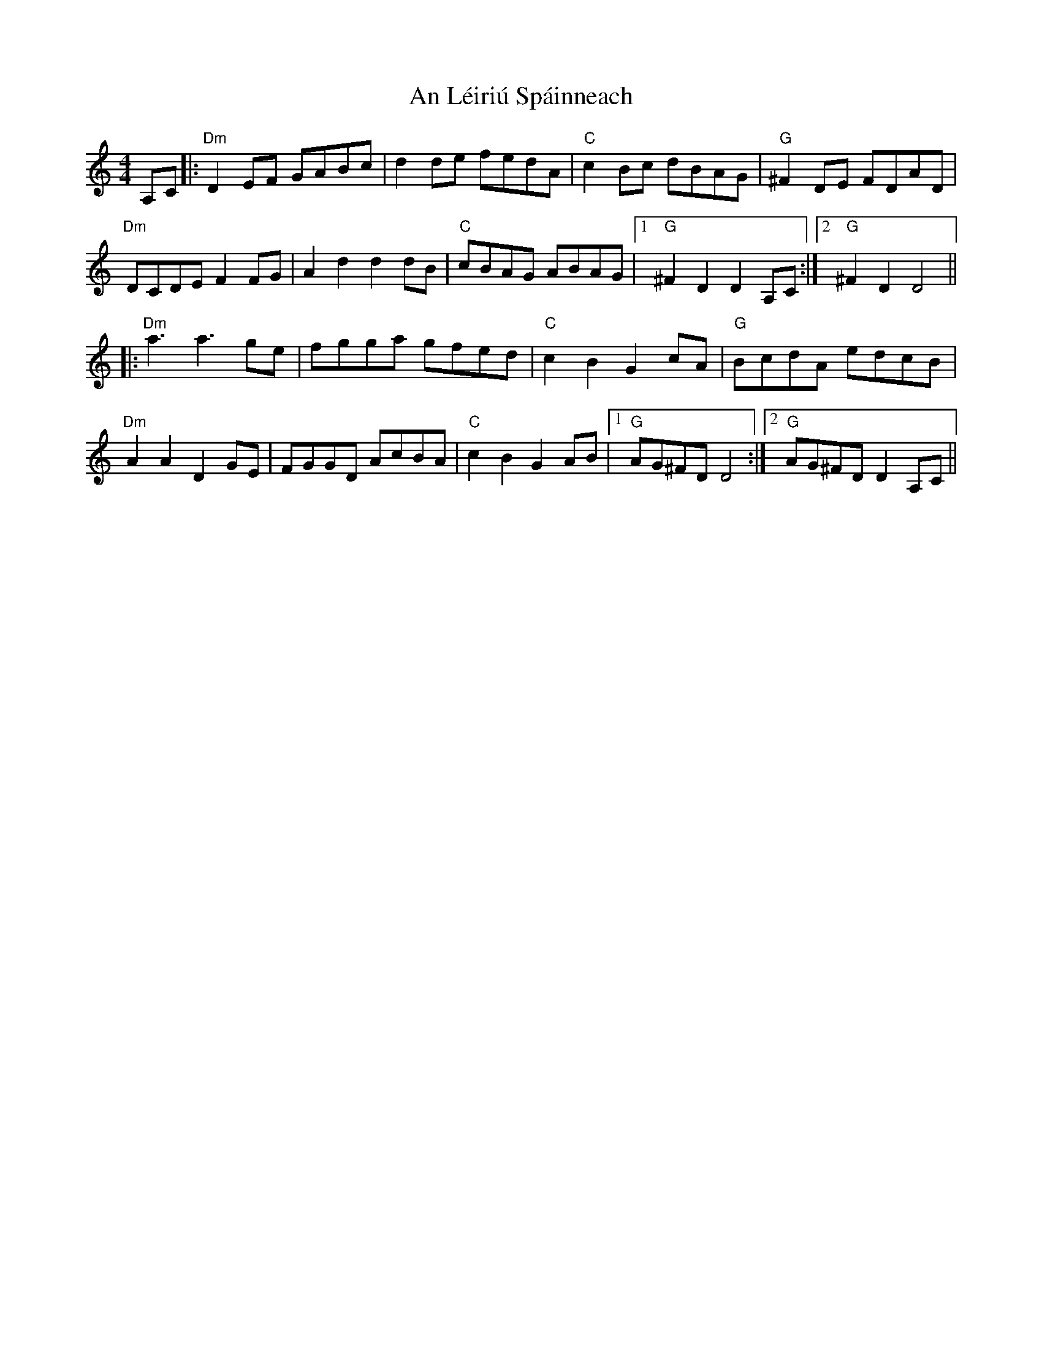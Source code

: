 X: 1313
T: An Léiriú Spáinneach
R: reel
M: 4/4
K: Ddorian
A,C|:"Dm" D2 EF GABc|d2 de fedA|"C" c2 Bc dBAG|"G" ^F2 DE FDAD|
"Dm" DCDE F2 FG|A2 d2 d2 dB|"C" cBAG ABAG|1 "G" ^F2 D2 D2 A,C:|2 "G" ^F2 D2 D4||
|:"Dm" a3 a3 ge|fgga gfed|"C" c2 B2 G2 cA|"G" BcdA edcB|
"Dm" A2 A2 D2 GE|FGGD AcBA|"C" c2 B2 G2 AB|1 "G" AG^FD D4:|2 "G" AG^FD D2 A,C||

